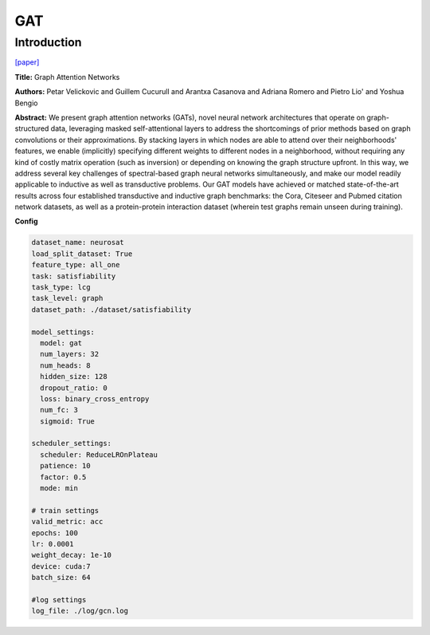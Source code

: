 GAT
==============

Introduction
------------------

`[paper] <https://api.semanticscholar.org/CorpusID:3292002>`_

**Title:** Graph Attention Networks

**Authors:** Petar Velickovic and Guillem Cucurull and Arantxa Casanova and Adriana Romero and Pietro Lio' and Yoshua Bengio

**Abstract:** We present graph attention networks (GATs), novel neural network architectures that operate
on graph-structured data, leveraging masked self-attentional layers to address the shortcomings of prior
methods based on graph convolutions or their approximations. By stacking layers in which nodes are able to
attend over their neighborhoods' features, we enable (implicitly) specifying different weights to different
nodes in a neighborhood, without requiring any kind of costly matrix operation (such as inversion) or
depending on knowing the graph structure upfront. In this way, we address several key challenges of
spectral-based graph neural networks simultaneously, and make our model readily applicable to inductive
as well as transductive problems. Our GAT models have achieved or matched state-of-the-art results across
four established transductive and inductive graph benchmarks: the Cora, Citeseer and Pubmed citation
network datasets, as well as a protein-protein interaction dataset (wherein test graphs remain unseen
during training).

**Config**

.. code:: python

    dataset_name: neurosat
    load_split_dataset: True
    feature_type: all_one
    task: satisfiability
    task_type: lcg
    task_level: graph
    dataset_path: ./dataset/satisfiability

    model_settings:
      model: gat
      num_layers: 32
      num_heads: 8
      hidden_size: 128
      dropout_ratio: 0
      loss: binary_cross_entropy
      num_fc: 3
      sigmoid: True

    scheduler_settings:
      scheduler: ReduceLROnPlateau
      patience: 10
      factor: 0.5
      mode: min

    # train settings
    valid_metric: acc
    epochs: 100
    lr: 0.0001
    weight_decay: 1e-10
    device: cuda:7
    batch_size: 64

    #log settings
    log_file: ./log/gcn.log



